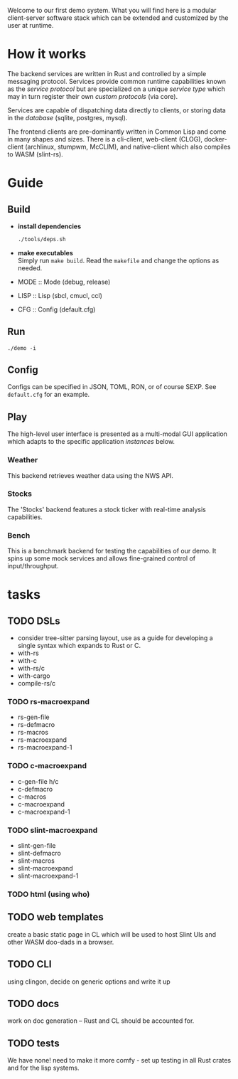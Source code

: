 #+TITTLE: Demo
Welcome to our first demo system. What you will find here is a modular
client-server software stack which can be extended and customized by
the user at runtime.

* How it works
The backend services are written in Rust and controlled by a simple
messaging protocol. Services provide common runtime capabilities known
as the /service protocol/ but are specialized on a unique /service
type/ which may in turn register their own /custom protocols/ (via
core).

Services are capable of dispatching data directly to clients, or
storing data in the /database/ (sqlite, postgres, mysql).

The frontend clients are pre-dominantly written in Common Lisp and
come in many shapes and sizes. There is a cli-client, web-client
(CLOG), docker-client (archlinux, stumpwm, McCLIM), and native-client
which also compiles to WASM (slint-rs).

* Guide
** Build
- *install dependencies*
  #+begin_src bash
    ./tools/deps.sh
  #+end_src
- *make executables* \\
  Simply run =make build=. Read the ~makefile~ and change the options
  as needed.
- MODE :: Mode (debug, release)
- LISP :: Lisp (sbcl, cmucl, ccl)
- CFG :: Config (default.cfg)
** Run
#+begin_src shell
  ./demo -i
#+end_src
** Config
Configs can be specified in JSON, TOML, RON, or of course SEXP. See
=default.cfg= for an example.
** Play
The high-level user interface is presented as a multi-modal GUI
application which adapts to the specific application /instances/
below.
*** Weather
This backend retrieves weather data using the NWS API.
*** Stocks
The 'Stocks' backend features a stock ticker with real-time analysis
capabilities.
*** Bench
This is a benchmark backend for testing the capabilities of our
demo. It spins up some mock services and allows fine-grained control
of input/throughput.
* tasks
** TODO DSLs
- consider tree-sitter parsing layout, use as a guide for developing a
  single syntax which expands to Rust or C.
- with-rs
- with-c
- with-rs/c
- with-cargo
- compile-rs/c
*** TODO rs-macroexpand
- rs-gen-file
- rs-defmacro
- rs-macros
- rs-macroexpand
- rs-macroexpand-1
*** TODO c-macroexpand
- c-gen-file h/c
- c-defmacro
- c-macros
- c-macroexpand
- c-macroexpand-1
*** TODO slint-macroexpand
- slint-gen-file
- slint-defmacro
- slint-macros
- slint-macroexpand
- slint-macroexpand-1
*** TODO html (using who)
** TODO web templates
create a basic static page in CL which will be used to host Slint UIs
and other WASM doo-dads in a browser.
** TODO CLI
using clingon, decide on generic options and write it up
** TODO docs
work on doc generation -- Rust and CL should be accounted for.
** TODO tests
We have none! need to make it more comfy - set up testing in all Rust
crates and for the lisp systems.
